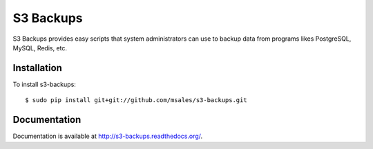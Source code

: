 S3 Backups
==========

.. image:: https://pypip.in/v/s3-backups/badge.png
        :target: https://pypi.python.org/pypi/s3-backups

.. image:: https://travis-ci.org/epicserve/s3-backups.png?branch=master
    :alt: Build Status
    :target: http://travis-ci.org/epicserve/epicserve

S3 Backups provides easy scripts that system administrators can use to backup
data from programs likes PostgreSQL, MySQL, Redis, etc.

Installation
------------

To install s3-backups::

    $ sudo pip install git+git://github.com/msales/s3-backups.git

Documentation
-------------

Documentation is available at http://s3-backups.readthedocs.org/.
